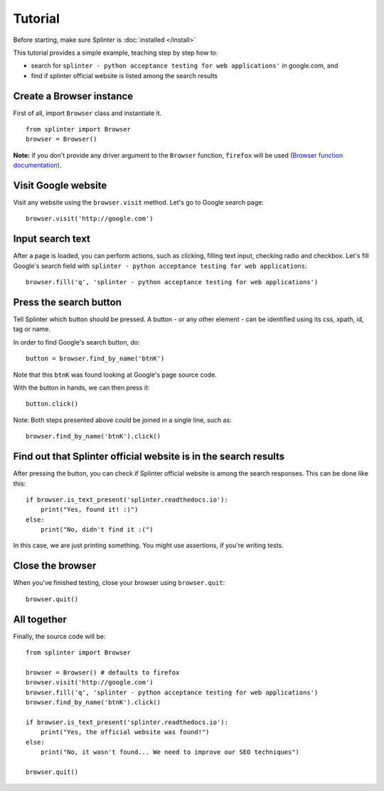 .. Copyright 2012 splinter authors. All rights reserved.
   Use of this source code is governed by a BSD-style
   license that can be found in the LICENSE file.

.. meta::
    :description: Splinter tutorial, learn how to test your web applications
    :keywords: splinter, python, tutorial, documentation, web application, tests, atdd, tdd, acceptance tests

++++++++
Tutorial
++++++++

Before starting, make sure Splinter is :doc:`installed </install>`

This tutorial provides a simple example, teaching step by step how to:

* search for ``splinter - python acceptance testing for web applications'`` in google.com, and
* find if splinter official website is listed among the search results

Create a Browser instance
=========================

First of all, import ``Browser`` class and instantiate it.

.. highlight:: python

::

    from splinter import Browser
    browser = Browser()

**Note:** if you don't provide any driver argument to the ``Browser`` function, ``firefox`` will be used (`Browser function documentation <https://splinter.readthedocs.io/en/latest/api/driver-and-element-api.html>`_).


Visit Google website
====================

Visit any website using the ``browser.visit`` method. Let's go to Google search page:

.. highlight:: python

::

    browser.visit('http://google.com')


Input search text
=================

After a page is loaded, you can perform actions, such as clicking, filling text input, checking radio and checkbox. Let's fill Google's search field with ``splinter - python acceptance testing for web applications``:

.. highlight:: python

::

    browser.fill('q', 'splinter - python acceptance testing for web applications')

Press the search button
=======================

Tell Splinter which button should be pressed. A button - or any other element - can be identified using its css, xpath, id, tag or name.

In order to find Google's search button, do:

.. highlight:: python

::

    button = browser.find_by_name('btnK')

Note that this ``btnK`` was found looking at Google's page source code.

With the button in hands, we can then press it:

.. highlight:: python

::

    button.click()


Note: Both steps presented above could be joined in a single line, such as:

.. highlight:: python

::

    browser.find_by_name('btnK').click()


Find out that Splinter official website is in the search results
================================================================

After pressing the button, you can check if Splinter official website is among the search responses. This can be done like this:

.. highlight:: python

::

    if browser.is_text_present('splinter.readthedocs.io'):
        print("Yes, found it! :)")
    else:
        print("No, didn't find it :(")


In this case, we are just printing something. You might use assertions, if you're writing tests.

Close the browser
=================

When you've finished testing, close your browser using ``browser.quit``:

.. highlight:: python

::

    browser.quit()

All together
============

Finally, the source code will be:

.. highlight:: python

::

    from splinter import Browser

    browser = Browser() # defaults to firefox
    browser.visit('http://google.com')
    browser.fill('q', 'splinter - python acceptance testing for web applications')
    browser.find_by_name('btnK').click()

    if browser.is_text_present('splinter.readthedocs.io'):
        print("Yes, the official website was found!")
    else:
        print("No, it wasn't found... We need to improve our SEO techniques")

    browser.quit()
